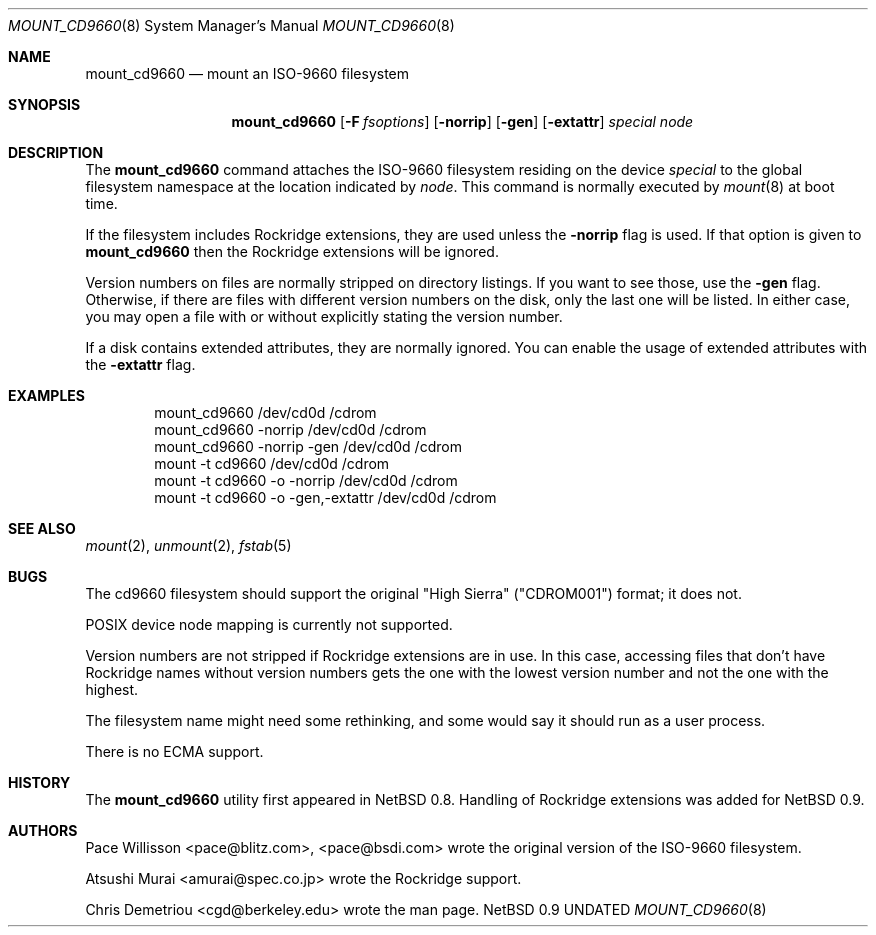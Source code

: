 .\" Copyright (c) 1993, 1994
.\"     The Regents of the University of California.  All rights reserved.
.\" All rights reserved.
.\"
.\" This code is derived from software donated to Berkeley by
.\" Christopher G. Demetriou.
.\"
.\" %sccs.include.redist.roff%
.\"
.\"     @(#)mount_cd9660.8	8.2 (Berkeley) 1/23/94
.Dd 
.Dt MOUNT_CD9660 8
.Os NetBSD 0.9
.Sh NAME
.Nm mount_cd9660
.Nd mount an ISO-9660 filesystem
.Sh SYNOPSIS
.Nm mount_cd9660
.Op Fl F Ar fsoptions
.Op Fl norrip
.Op Fl gen
.Op Fl extattr
.Pa special
.Pa node
.Sh DESCRIPTION
The
.Nm mount_cd9660
command attaches the ISO-9660 filesystem residing on
the device
.Pa special
to the global filesystem namespace at the location
indicated by
.Pa node .
This command is normally executed by
.Xr mount 8
at boot time.
.Pp
If the filesystem includes Rockridge extensions, they are
used unless the
.Fl norrip
flag is used.  If that option is given to
.Nm
then the Rockridge extensions will be ignored.
.Pp
Version numbers on files are normally stripped on directory listings.
If you want to see those, use the
.Fl gen
flag.
Otherwise, if there are files with different version numbers on the disk,
only the last one will be listed.
In either case, you may open a file with or without explicitly stating the
version number.
.Pp
If a disk contains extended attributes, they are normally ignored.
You can enable the usage of extended attributes with the
.Fl extattr
flag.
.Sh EXAMPLES
.Bd -literal -offset indent -compact
mount_cd9660 /dev/cd0d /cdrom
mount_cd9660 \-norrip /dev/cd0d /cdrom
mount_cd9660 \-norrip \-gen /dev/cd0d /cdrom
mount \-t cd9660 /dev/cd0d /cdrom
mount \-t cd9660 \-o \-norrip /dev/cd0d /cdrom
mount \-t cd9660 \-o \-gen,\-extattr /dev/cd0d /cdrom
.Ed
.Sh SEE ALSO
.Xr mount 2 ,
.Xr unmount 2 ,
.Xr fstab 5
.Sh BUGS
The cd9660 filesystem should support the original "High Sierra"
("CDROM001") format;
it does not.
.Pp
POSIX device node mapping is currently not supported.
.Pp
Version numbers are not stripped if Rockridge extensions are in use.
In this case, accessing files that don't have Rockridge names without
version numbers gets the one with the lowest version number and not
the one with the highest.
.Pp
The filesystem name might need some rethinking, and some would
say it should run as a user process.
.Pp
There is no ECMA support.
.Sh HISTORY
The
.Nm mount_cd9660
utility first appeared in NetBSD 0.8.
Handling of Rockridge extensions was added for NetBSD 0.9.
.Sh AUTHORS
.Bl -tag
Pace Willisson <pace@blitz.com>, <pace@bsdi.com> wrote the
original version of the ISO-9660 filesystem.
.Pp
Atsushi Murai <amurai@spec.co.jp> wrote the Rockridge support.
.Pp
Chris Demetriou <cgd@berkeley.edu> wrote the man page.
.El
